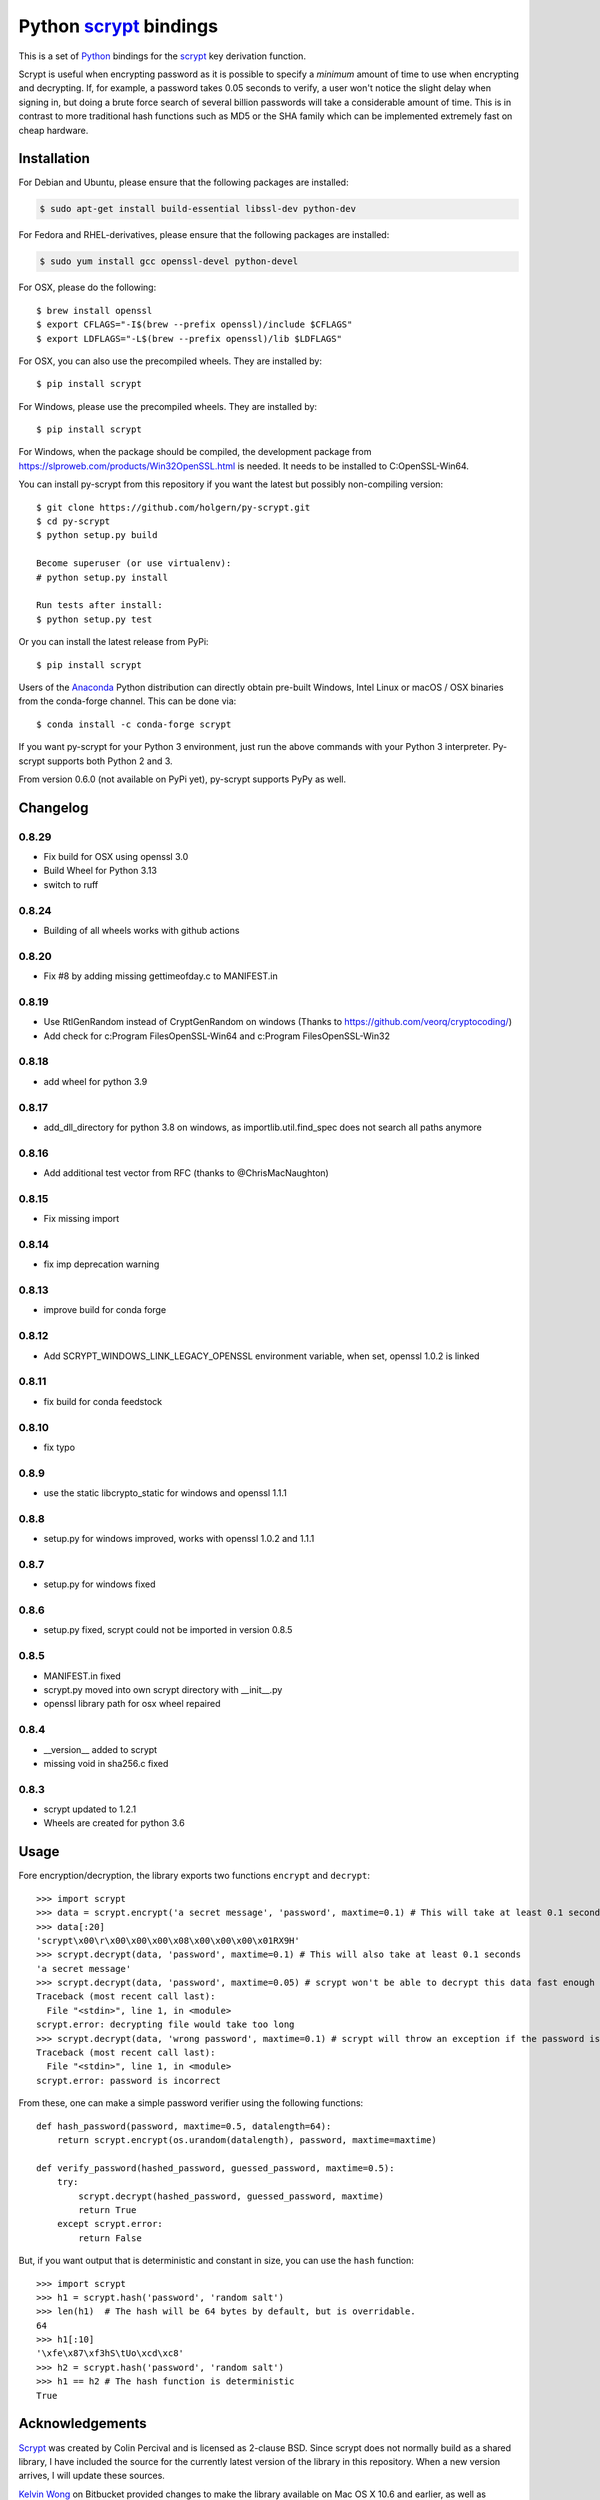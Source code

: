 =========================
 Python scrypt_ bindings
=========================

This is a set of Python_ bindings for the scrypt_ key derivation
function.

.. image:: https://img.shields.io/pypi/v/scrypt.svg
    :target: https://pypi.python.org/pypi/scrypt/
    :alt: Latest Version

.. image:: https://anaconda.org/conda-forge/scrypt/badges/version.svg
    :target: https://anaconda.org/conda-forge/scrypt

.. image:: https://anaconda.org/conda-forge/scrypt/badges/downloads.svg
    :target: https://anaconda.org/conda-forge/scrypt


Scrypt is useful when encrypting password as it is possible to specify
a *minimum* amount of time to use when encrypting and decrypting. If,
for example, a password takes 0.05 seconds to verify, a user won't
notice the slight delay when signing in, but doing a brute force
search of several billion passwords will take a considerable amount of
time. This is in contrast to more traditional hash functions such as
MD5 or the SHA family which can be implemented extremely fast on cheap
hardware.

Installation
============

For Debian and Ubuntu, please ensure that the following packages are installed:

.. code:: bash

    $ sudo apt-get install build-essential libssl-dev python-dev

For Fedora and RHEL-derivatives, please ensure that the following packages are installed:

.. code:: bash

    $ sudo yum install gcc openssl-devel python-devel

For OSX, please do the following::

    $ brew install openssl
    $ export CFLAGS="-I$(brew --prefix openssl)/include $CFLAGS"
    $ export LDFLAGS="-L$(brew --prefix openssl)/lib $LDFLAGS"

For OSX, you can also use the precompiled wheels. They are installed by::

    $ pip install scrypt

For Windows, please use the precompiled wheels. They are installed by::

    $ pip install scrypt

For Windows, when the package should be compiled, the development package from https://slproweb.com/products/Win32OpenSSL.html is needed.
It needs to be installed to C:\OpenSSL-Win64.

You can install py-scrypt from this repository if you want the latest
but possibly non-compiling version::

    $ git clone https://github.com/holgern/py-scrypt.git
    $ cd py-scrypt
    $ python setup.py build

    Become superuser (or use virtualenv):
    # python setup.py install

    Run tests after install:
    $ python setup.py test

Or you can install the latest release from PyPi::

    $ pip install scrypt

Users of the Anaconda_ Python distribution can directly obtain pre-built
Windows, Intel Linux or macOS / OSX binaries from the conda-forge channel.
This can be done via::

    $ conda install -c conda-forge scrypt


If you want py-scrypt for your Python 3 environment, just run the
above commands with your Python 3 interpreter. Py-scrypt supports both
Python 2 and 3.

From version 0.6.0 (not available on PyPi yet), py-scrypt supports
PyPy as well.

Changelog
=========
0.8.29
------
* Fix build for OSX using openssl 3.0
* Build Wheel for Python 3.13
* switch to ruff

0.8.24
------
* Building of all wheels works with github actions

0.8.20
------
* Fix #8 by adding missing gettimeofday.c to MANIFEST.in

0.8.19
------
* Use RtlGenRandom instead of CryptGenRandom on windows (Thanks to https://github.com/veorq/cryptocoding/)
* Add check for c:\Program Files\OpenSSL-Win64 and c:\Program Files\OpenSSL-Win32

0.8.18
------
* add wheel for python 3.9

0.8.17
------

* add_dll_directory for python 3.8 on windows, as importlib.util.find_spec does not search all paths anymore

0.8.16
------

* Add additional test vector from RFC (thanks to @ChrisMacNaughton)

0.8.15
------

* Fix missing import


0.8.14
------

* fix imp deprecation warning


0.8.13
------

* improve build for conda forge

0.8.12
------

* Add SCRYPT_WINDOWS_LINK_LEGACY_OPENSSL environment variable, when set, openssl 1.0.2 is linked

0.8.11
------

* fix build for conda feedstock

0.8.10
------

* fix typo

0.8.9
-----

* use the static libcrypto_static for windows and openssl 1.1.1

0.8.8
-----

* setup.py for windows improved, works with openssl 1.0.2 and 1.1.1

0.8.7
-----

* setup.py for windows fixed

0.8.6
-----

* setup.py fixed, scrypt could not be imported in version 0.8.5

0.8.5
-----

* MANIFEST.in fixed
* scrypt.py moved into own scrypt directory with __init__.py
* openssl library path for osx wheel repaired

0.8.4
-----

* __version__ added to scrypt
* missing void in sha256.c fixed

0.8.3
-----

* scrypt updated to 1.2.1
* Wheels are created for python 3.6

Usage
=====

Fore encryption/decryption, the library exports two functions
``encrypt`` and ``decrypt``::

    >>> import scrypt
    >>> data = scrypt.encrypt('a secret message', 'password', maxtime=0.1) # This will take at least 0.1 seconds
    >>> data[:20]
    'scrypt\x00\r\x00\x00\x00\x08\x00\x00\x00\x01RX9H'
    >>> scrypt.decrypt(data, 'password', maxtime=0.1) # This will also take at least 0.1 seconds
    'a secret message'
    >>> scrypt.decrypt(data, 'password', maxtime=0.05) # scrypt won't be able to decrypt this data fast enough
    Traceback (most recent call last):
      File "<stdin>", line 1, in <module>
    scrypt.error: decrypting file would take too long
    >>> scrypt.decrypt(data, 'wrong password', maxtime=0.1) # scrypt will throw an exception if the password is incorrect
    Traceback (most recent call last):
      File "<stdin>", line 1, in <module>
    scrypt.error: password is incorrect

From these, one can make a simple password verifier using the following
functions::

    def hash_password(password, maxtime=0.5, datalength=64):
        return scrypt.encrypt(os.urandom(datalength), password, maxtime=maxtime)

    def verify_password(hashed_password, guessed_password, maxtime=0.5):
        try:
            scrypt.decrypt(hashed_password, guessed_password, maxtime)
            return True
        except scrypt.error:
            return False


But, if you want output that is deterministic and constant in size,
you can use the ``hash`` function::

    >>> import scrypt
    >>> h1 = scrypt.hash('password', 'random salt')
    >>> len(h1)  # The hash will be 64 bytes by default, but is overridable.
    64
    >>> h1[:10]
    '\xfe\x87\xf3hS\tUo\xcd\xc8'
    >>> h2 = scrypt.hash('password', 'random salt')
    >>> h1 == h2 # The hash function is deterministic
    True


Acknowledgements
================

Scrypt_ was created by Colin Percival and is licensed as 2-clause BSD.
Since scrypt does not normally build as a shared library, I have included
the source for the currently latest version of the library in this
repository. When a new version arrives, I will update these sources.

`Kelvin Wong`_ on Bitbucket provided changes to make the library
available on Mac OS X 10.6 and earlier, as well as changes to make the
library work more like the command-line version of scrypt by
default. Kelvin also contributed with the unit tests, lots of cross
platform testing and work on the ``hash`` function.

Burstaholic_ on Bitbucket provided the necessary changes to make
the library build on Windows.

The `python-appveyor-demo`_ repository for setting up automated Windows
builds for a multitude of Python versions.

License
=======

This library is licensed under the same license as scrypt; 2-clause BSD.

.. _scrypt: http://www.tarsnap.com/scrypt.html
.. _Python: http://python.org
.. _Burstaholic: https://bitbucket.org/Burstaholic
.. _Kelvin Wong: https://bitbucket.org/kelvinwong_ca
.. _python-appveyor-demo: https://github.com/ogrisel/python-appveyor-demo
.. _Anaconda: https://www.continuum.io
